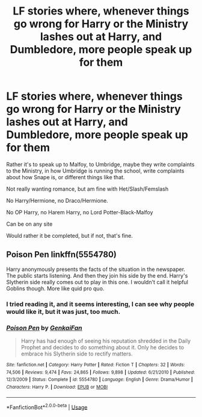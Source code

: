 #+TITLE: LF stories where, whenever things go wrong for Harry or the Ministry lashes out at Harry, and Dumbledore, more people speak up for them

* LF stories where, whenever things go wrong for Harry or the Ministry lashes out at Harry, and Dumbledore, more people speak up for them
:PROPERTIES:
:Author: SnarkyAndProud
:Score: 1
:DateUnix: 1579742907.0
:DateShort: 2020-Jan-23
:FlairText: Request
:END:
Rather it's to speak up to Malfoy, to Umbridge, maybe they write complaints to the Ministry, in how Umbridge is running the school, write complaints about how Snape is, or different things like that.

Not really wanting romance, but am fine with Het/Slash/Femslash

No Harry/Hermione, no Draco/Hermione.

No OP Harry, no Harem Harry, no Lord Potter-Black-Malfoy

Can be on any site

Would rather it be completed, but if not, that's fine.


** *Poison Pen* linkffn(5554780)

Harry anonymously presents the facts of the situation in the newspaper. The public starts listening. And then they join his side by the end. Harry's Slytherin side really comes out to play in this one. I wouldn't call it helpful Goblins though. More like quid pro quo.
:PROPERTIES:
:Author: Nyanmaru_San
:Score: 5
:DateUnix: 1579747948.0
:DateShort: 2020-Jan-23
:END:

*** I tried reading it, and it seems interesting, I can see why people would like it, but it was just, too much.
:PROPERTIES:
:Author: SnarkyAndProud
:Score: 2
:DateUnix: 1579749194.0
:DateShort: 2020-Jan-23
:END:


*** [[https://www.fanfiction.net/s/5554780/1/][*/Poison Pen/*]] by [[https://www.fanfiction.net/u/1013852/GenkaiFan][/GenkaiFan/]]

#+begin_quote
  Harry has had enough of seeing his reputation shredded in the Daily Prophet and decides to do something about it. Only he decides to embrace his Slytherin side to rectify matters.
#+end_quote

^{/Site/:} ^{fanfiction.net} ^{*|*} ^{/Category/:} ^{Harry} ^{Potter} ^{*|*} ^{/Rated/:} ^{Fiction} ^{T} ^{*|*} ^{/Chapters/:} ^{32} ^{*|*} ^{/Words/:} ^{74,506} ^{*|*} ^{/Reviews/:} ^{9,474} ^{*|*} ^{/Favs/:} ^{24,865} ^{*|*} ^{/Follows/:} ^{9,898} ^{*|*} ^{/Updated/:} ^{6/21/2010} ^{*|*} ^{/Published/:} ^{12/3/2009} ^{*|*} ^{/Status/:} ^{Complete} ^{*|*} ^{/id/:} ^{5554780} ^{*|*} ^{/Language/:} ^{English} ^{*|*} ^{/Genre/:} ^{Drama/Humor} ^{*|*} ^{/Characters/:} ^{Harry} ^{P.} ^{*|*} ^{/Download/:} ^{[[http://www.ff2ebook.com/old/ffn-bot/index.php?id=5554780&source=ff&filetype=epub][EPUB]]} ^{or} ^{[[http://www.ff2ebook.com/old/ffn-bot/index.php?id=5554780&source=ff&filetype=mobi][MOBI]]}

--------------

*FanfictionBot*^{2.0.0-beta} | [[https://github.com/tusing/reddit-ffn-bot/wiki/Usage][Usage]]
:PROPERTIES:
:Author: FanfictionBot
:Score: 1
:DateUnix: 1579747964.0
:DateShort: 2020-Jan-23
:END:
